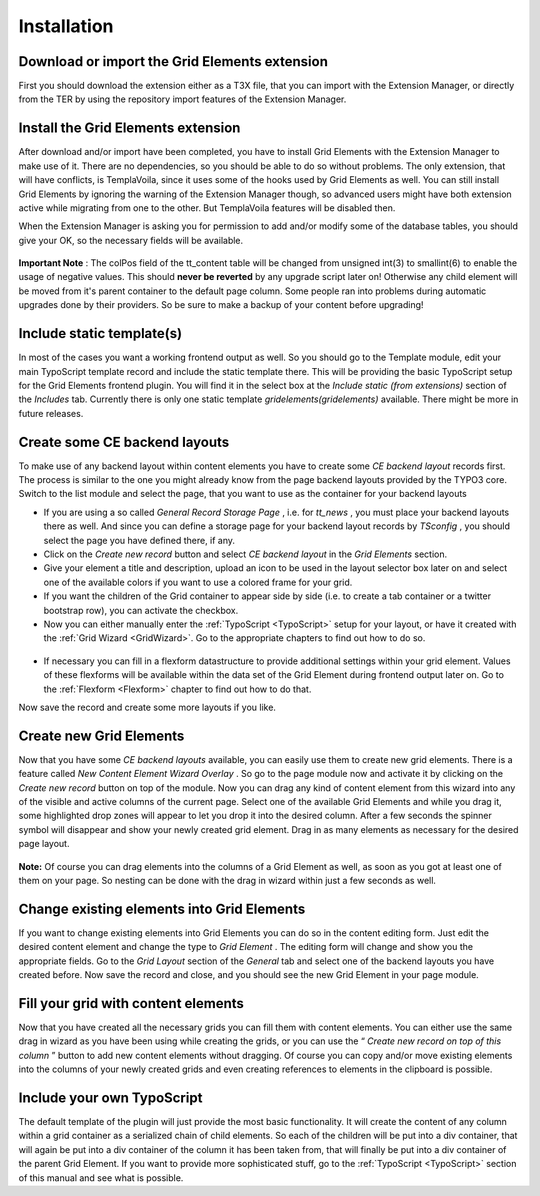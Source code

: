 .. ==================================================
.. FOR YOUR INFORMATION
.. --------------------------------------------------
.. -*- coding: utf-8 -*- with BOM.

.. ==================================================
.. DEFINE SOME TEXTROLES
.. --------------------------------------------------
.. role::   underline
.. role::   typoscript(code)
.. role::   ts(typoscript)
   :class:  typoscript
.. role::   php(code)


Installation
^^^^^^^^^^^^


Download or import the Grid Elements extension
""""""""""""""""""""""""""""""""""""""""""""""

First you should download the extension either as a T3X file, that you
can import with the Extension Manager, or directly from the TER by
using the repository import features of the Extension Manager.


Install the Grid Elements extension
"""""""""""""""""""""""""""""""""""

After download and/or import have been completed, you have to install
Grid Elements with the Extension Manager to make use of it. There are
no dependencies, so you should be able to do so without problems. The
only extension, that will have conflicts, is TemplaVoila, since it
uses some of the hooks used by Grid Elements as well. You can still
install Grid Elements by ignoring the warning of the Extension Manager
though, so advanced users might have both extension active while
migrating from one to the other. But TemplaVoila features will be
disabled then.

When the Extension Manager is asking you for permission to add and/or
modify some of the database tables, you should give your OK, so the
necessary fields will be available.

.. figure:: ../../../Images/Installation/UpdateDatabase.png
   :alt: Update database
   :width: 800
.. :align: center
.. :name: Update database


**Important Note** : The colPos field of the tt\_content table will be
changed from unsigned int(3) to smallint(6) to enable the usage of
negative values. This should  **never be reverted** by any upgrade
script later on! Otherwise any child element will be moved from it's
parent container to the default page column. Some people ran into
problems during automatic upgrades done by their providers. So be sure
to make a backup of your content before upgrading!


Include static template(s)
""""""""""""""""""""""""""

In most of the cases you want a working frontend output as well. So
you should go to the Template module, edit your main TypoScript
template record and include the static template there. This will be
providing the basic TypoScript setup for the Grid Elements frontend
plugin. You will find it in the select box at the  *Include static
(from extensions)* section of the  *Includes* tab. Currently there is
only one static template  *gridelements(gridelements)* available.
There might be more in future releases.

.. figure:: ../../Images/Installation/IncludeStaticTemplate.png
   :alt: Include static template
   :width: 600
.. :align: center
.. :name: Include static template


Create some CE backend layouts
""""""""""""""""""""""""""""""

To make use of any backend layout within content elements you have to
create some  *CE backend layout* records first. The process is similar
to the one you might already know from the page backend layouts
provided by the TYPO3 core. Switch to the list module and select the
page, that you want to use as the container for your backend layouts

- If you are using a so called  *General Record Storage Page* , i.e. for
  *tt\_news* , you must place your backend layouts there as well. And
  since you can define a storage page for your backend layout records by
  *TSconfig* , you should select the page you have defined there, if
  any.

- Click on the  *Create new record* button and select  *CE backend
  layout* in the  *Grid Elements* section.

- Give your element a title and description, upload an icon to be used
  in the layout selector box later on and select one of the available
  colors if you want to use a colored frame for your grid.

- If you want the children of the Grid container to appear side by side
  (i.e. to create a tab container or a twitter bootstrap row), you can
  activate the checkbox.

- Now you can either manually enter the :ref:`TypoScript <TypoScript>`
  setup for your layout, or have it created
  with the :ref:`Grid Wizard <GridWizard>`. Go to the
  appropriate chapters to find out how to do so.

.. figure:: ../../Images/Installation/CreateBackendLayouts.png
   :alt: Create backend layouts
   :width: 800
.. :align: center
.. :name: Create backend layouts


- If necessary you can fill in a flexform datastructure to provide
  additional settings within your grid element. Values of these
  flexforms will be available within the data set of the Grid Element
  during frontend output later on. Go to the :ref:`Flexform
  <Flexform>` chapter to find out how to do that.

Now save the record and create some more layouts if you like.


Create new Grid Elements
""""""""""""""""""""""""

Now that you have some  *CE backend layouts* available, you can easily
use them to create new grid elements. There is a feature called  *New
Content Element Wizard Overlay* . So go to the page module now and
activate it by clicking on the  *Create new record* button on top of
the module. Now you can drag any kind of content element from this
wizard into any of the visible and active columns of the current page.
Select one of the available Grid Elements and while you drag it, some
highlighted drop zones will appear to let you drop it into the desired
column. After a few seconds the spinner symbol will disappear and show
your newly created grid element. Drag in as many elements as necessary
for the desired page layout.

.. figure:: ../../Images/Installation/CreateGridElements.png
   :alt: Create grid elements
   :width: 800
.. :align: center
.. :name: Create grid elements


**Note:** Of course you can drag elements into the columns of a Grid
Element as well, as soon as you got at least one of them on your page.
So nesting can be done with the drag in wizard within just a few
seconds as well.


Change existing elements into Grid Elements
"""""""""""""""""""""""""""""""""""""""""""

If you want to change existing elements into Grid Elements you can do
so in the content editing form. Just edit the desired content element
and change the type to  *Grid Element* . The editing form will change
and show you the appropriate fields. Go to the  *Grid Layout* section
of the  *General* tab and select one of the backend layouts you have
created before. Now save the record and close, and you should see the
new Grid Element in your page module.

.. figure:: ../../Images/Installation/ChangeExistingElements.png
   :alt: Change existing elements
   :width: 600
.. :align: center
.. :name: Change existing elements


Fill your grid with content elements
""""""""""""""""""""""""""""""""""""

Now that you have created all the necessary grids you can fill them
with content elements. You can either use the same drag in wizard as
you have been using while creating the grids, or you can use the “
*Create new record on top of this column* ” button to add new content
elements without dragging. Of course you can copy and/or move existing
elements into the columns of your newly created grids and even
creating references to elements in the clipboard is possible.

.. figure:: ../../Images/Installation/FillGridWithContentElements.png
   :alt: Fill grid with content elements
   :width: 800
.. :align: center
.. :name: Fill grid with content elements


Include your own TypoScript
"""""""""""""""""""""""""""

The default template of the plugin will just provide the most basic
functionality. It will create the content of any column within a grid
container as a serialized chain of child elements. So each of the
children will be put into a div container, that will again be put into
a div container of the column it has been taken from, that will
finally be put into a div container of the parent Grid Element. If you
want to provide more sophisticated stuff, go to the
:ref:`TypoScript <TypoScript>` section of this manual and see what is
possible.
